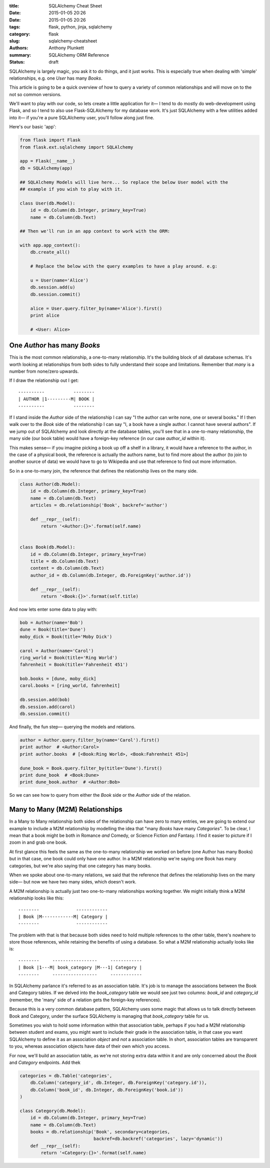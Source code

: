 :title: SQLAlchemy Cheat Sheet
:date: 2015-01-05 20:26
:date: 2015-01-05 20:26
:tags: flask, python, jinja, sqlalchemy
:category: flask
:slug: sqlalchemy-cheatsheet
:authors: Anthony Plunkett
:summary: SQLAlchemy ORM Reference
:status: draft

SQLAlchemy is largely magic, you ask it to do things, and it just works.
This is especially true when dealing with 'simple' relationships, e.g.
one `User` has many `Books`.

This article is going to be a quick overview of how to query a variety
of common relationships and will move on to the not so common versions.

We'll want to play with our code, so lets create a little application
for it— I tend to do mostly do web-development using Flask, and
so I tend to also use Flask-SQLAlchemy for my database work.  It's just
SQLAlchemy with a few utilities added into it— if you're a pure SQLAlchemy
user, you'll follow along just fine.

Here's our basic 'app':

.. code-block:: python

    from flask import Flask
    from flask.ext.sqlalchemy import SQLAlchemy

    app = Flask(__name__)
    db = SQLAlchemy(app)

    ## SQLAlchemy Models will live here... So replace the below User model with the
    ## example if you wish to play with it.

    class User(db.Model):
        id = db.Column(db.Integer, primary_key=True)
        name = db.Column(db.Text)

    ## Then we'll run in an app context to work with the ORM:

    with app.app_context():
        db.create_all()

        # Replace the below with the query examples to have a play around. e.g:

        u = User(name='Alice')
        db.session.add(u)
        db.session.commit()

        alice = User.query.filter_by(name='Alice').first()
        print alice

        # <User: Alice>


One `Author` has many `Books`
~~~~~~~~~~~~~~~~~~~~~~~~~~~~~

This is the most common relationship, a one-to-many relationship.  It's the building block
of all database schemas.  It's worth looking at relationships from both
sides to fully understand their scope and limitations.  Remember that *many* is a number from
none/zero upwards.

If I draw the relationship out I get::

    ----------           --------
    | AUTHOR |1---------M| BOOK |
    ----------           --------

If I stand inside the `Author` side of the relationship I can say "I the author can write
none, one or several books."  If I then walk over to the `Book` side of the relationship
I can say "I, a book have a single author.  I cannot have several authors". If we
jump out of SQLAlchemy and look directly at the database tables, you'll see that in
a one-to-many relationship, the many side (our book table) would have a foreign-key
reference (in our case `author_id` within it).

This makes sense— if you imagine picking a book up off a shelf in a library, it would
have a reference to the author, in the case of a physical book, the reference is actually
the authors name, but to find more about the author (to join to another source of data)
we would have to go to Wikipedia and use that reference to find out more information.

So in a one-to-many join, the reference that defines the relationship lives on the
many side.

.. code-block:: python

    class Author(db.Model):
        id = db.Column(db.Integer, primary_key=True)
        name = db.Column(db.Text)
        articles = db.relationship('Book', backref='author')

        def __repr__(self):
            return '<Author:{}>'.format(self.name)


    class Book(db.Model):
        id = db.Column(db.Integer, primary_key=True)
        title = db.Column(db.Text)
        content = db.Column(db.Text)
        author_id = db.Column(db.Integer, db.ForeignKey('author.id'))

        def __repr__(self):
            return '<Book:{}>'.format(self.title)


And now lets enter some data to play with:

.. code-block:: python

    bob = Author(name='Bob')
    dune = Book(title='Dune')
    moby_dick = Book(title='Moby Dick')

    carol = Author(name='Carol')
    ring_world = Book(title='Ring World')
    fahrenheit = Book(title='Fahrenheit 451')

    bob.books = [dune, moby_dick]
    carol.books = [ring_world, fahrenheit]

    db.session.add(bob)
    db.session.add(carol)
    db.session.commit()

And finally, the fun step— querying the models and relations.

.. code-block:: python

    author = Author.query.filter_by(name='Carol').first()
    print author  # <Author:Carol>
    print author.books  # [<Book:Ring World>, <Book:Fahrenheit 451>]

    dune_book = Book.query.filter_by(title='Dune').first()
    print dune_book  # <Book:Dune>
    print dune_book.author  # <Author:Bob>


So we can see how to query from either the `Book` side or the `Author` side of the relation.

Many to Many (M2M) Relationships
~~~~~~~~~~~~~~~~~~~~~~~~~~~~~~~~

In a Many to Many relationship both sides of the relationship can have zero to many entries,
we are going to extend our example to include a M2M relationship by modelling the idea that
"many `Books` have many `Categories`".  To be clear, I mean that a book might be both in
Romance *and* Comedy, or Science Fiction *and* Fantasy.  I find it easier to picture if I
zoom in and grab one book.

At first glance this feels the same as the one-to-many relationship we worked on before
(one Author has many Books) but in that case, one book could only have one author.  In a M2M
relationship we're saying one Book has many categories, but we're also saying that one category
has many books.

When we spoke about one-to-many relations, we said that the reference that defines the relationship
lives on the many side— but now we have two many sides, which doesn't work.

A M2M relationship is actually just two one-to-many relationships working together.  We might
initially think a M2M relationship looks like this::

    --------              ------------
    | Book |M------------M| Category |
    --------              ------------

The problem with that is that because both sides need to hold multiple references to the other
table, there's nowhere to store those references, while retaining the benefits of using
a database.  So what a M2M relationship actually looks like is::

    --------     -----------------     ------------
    | Book |1---M| book_category |M---1| Category |
    --------     -----------------     ------------

In SQLAlchemy parlance it's referred to
as an association table.  It's job is to manage the associations between the Book and Category
tables.  If we delved into the `book_category` table we would see just two columns: `book_id`
and `category_id` (remember, the 'many' side of a relation gets the foreign-key references).

Because this is a very common database pattern, SQLAlchemy uses some magic that allows us
to talk directly between Book and Category, under the surface SQLAlchemy is managing that
`book_category` table for us.

Sometimes you wish to hold some information within that association table, perhaps if you
had a M2M relationship between student and exams, you might want to include their grade
in the association table, in that case you want SQLAlchemy to define it as an association
*object* and *not* a association table.  In short, association tables are transparent
to you, whereas association objects have data of their own which you access.

For now, we'll build an association table, as we're not storing extra data within it and
are only concerned about the `Book` and `Category` endpoints.  Add thek

.. code-block:: python

    categories = db.Table('categories',
        db.Column('category_id', db.Integer, db.ForeignKey('category.id')),
        db.Column('book_id', db.Integer, db.ForeignKey('book.id'))
    )

    class Category(db.Model):
        id = db.Column(db.Integer, primary_key=True)
        name = db.Column(db.Text)
        books = db.relationship('Book', secondary=categories,
                                backref=db.backref('categories', lazy='dynamic'))
        def __repr__(self):
            return '<Category:{}>'.format(self.name)

